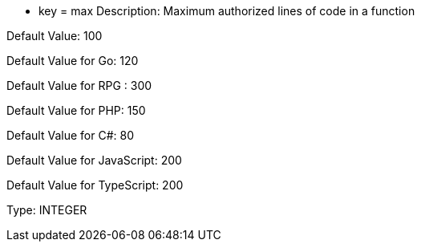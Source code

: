 * key = max
Description: Maximum authorized lines of code in a function

Default Value: 100

Default Value for Go: 120

Default Value for RPG : 300

Default Value for PHP: 150

Default Value for C#: 80

Default Value for JavaScript: 200

Default Value for TypeScript: 200

Type: INTEGER
